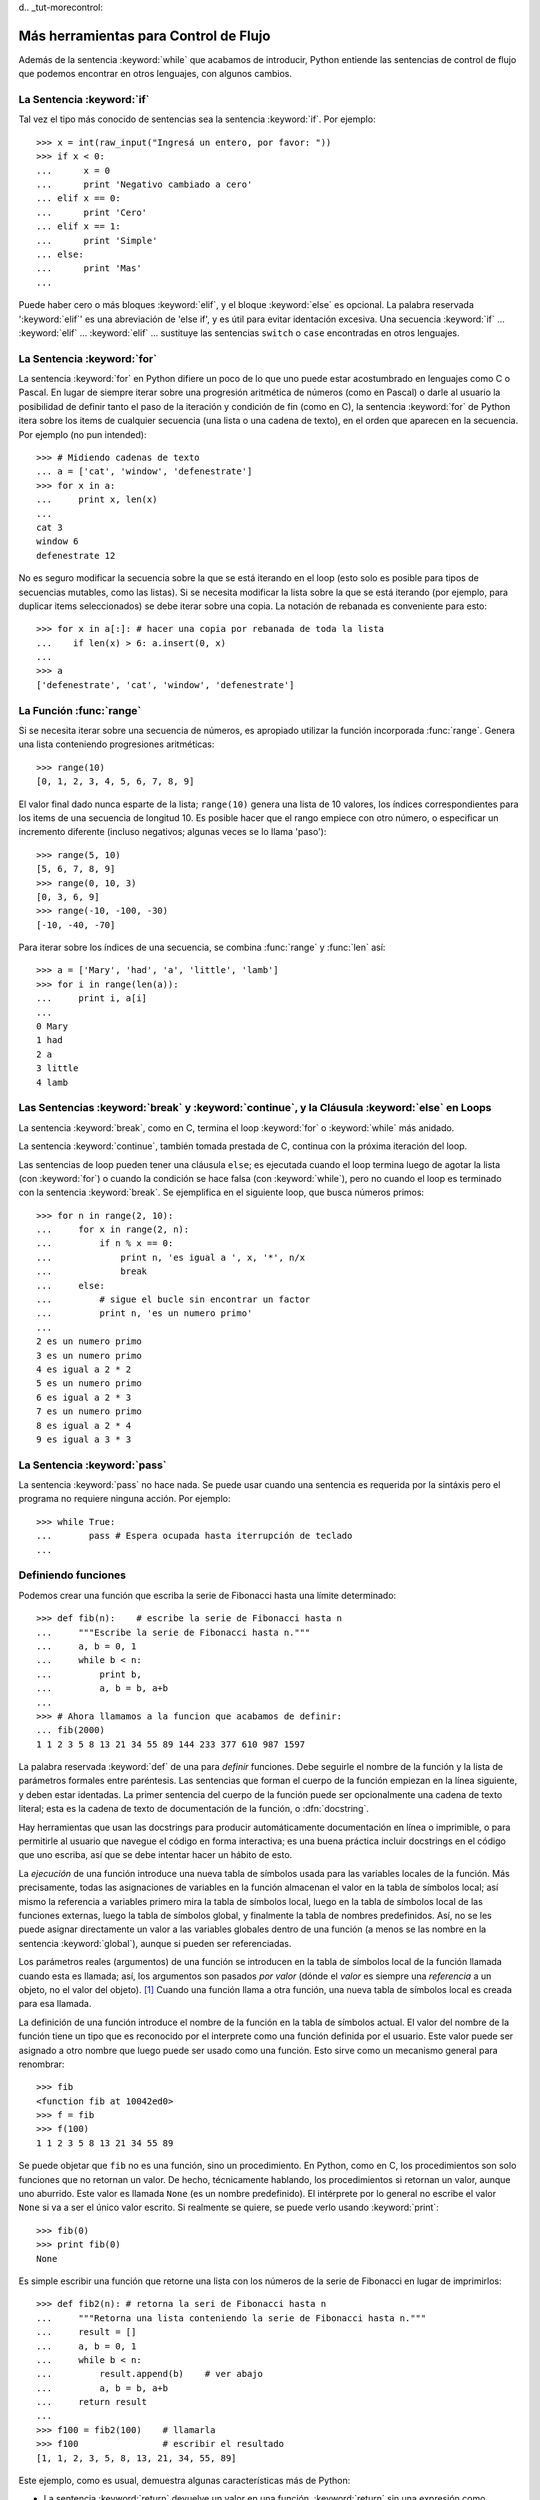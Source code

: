d﻿.. _tut-morecontrol:

*************************************
Más herramientas para Control de Flujo
*************************************

Además de la sentencia :keyword:`while` que acabamos de introducir,
Python entiende las sentencias de control de flujo que podemos encontrar en otros
lenguajes, con algunos cambios.


.. _tut-if:

La Sentencia :keyword:`if` 
===============

Tal vez el tipo más conocido de sentencias sea la sentencia :keyword:`if`.  Por
ejemplo::

   >>> x = int(raw_input("Ingresá un entero, por favor: "))
   >>> if x < 0:
   ...      x = 0
   ...      print 'Negativo cambiado a cero'
   ... elif x == 0:
   ...      print 'Cero'
   ... elif x == 1:
   ...      print 'Simple'
   ... else:
   ...      print 'Mas'
   ... 

Puede haber cero o más bloques :keyword:`elif`, y el bloque :keyword:`else` es 
opcional. La palabra reservada ':keyword:`elif`' es una abreviación de 'else if', y es
útil para evitar identación excesiva. Una secuencia :keyword:`if` ... :keyword:`elif` ...
:keyword:`elif` ... sustituye las sentencias ``switch`` o ``case`` encontradas en otros
lenguajes.


.. _tut-for:

La Sentencia :keyword:`for`
================

.. index::
   statement: for
   statement: for

La sentencia :keyword:`for` en Python difiere un poco de lo que uno puede estar
acostumbrado en lenguajes como C o Pascal. En lugar de siempre iterar sobre una
progresión aritmética de números (como en Pascal) o darle al usuario la posibilidad de
definir tanto el paso de la iteración y condición de fin (como en C), la sentencia 
:keyword:`for` de Python itera sobre los items de cualquier secuencia (una lista
o una cadena de texto), en el orden que aparecen en la secuencia. Por ejemplo
(no pun intended):

.. One suggestion was to give a real C example here, but that may only serve to
   confuse non-C programmers.

::

   >>> # Midiendo cadenas de texto
   ... a = ['cat', 'window', 'defenestrate']
   >>> for x in a:
   ...     print x, len(x)
   ... 
   cat 3
   window 6
   defenestrate 12

No es seguro modificar la secuencia sobre la que se está iterando en el loop (esto solo
es posible para tipos de secuencias mutables, como las listas). Si se necesita modificar
la lista sobre la que se está iterando (por ejemplo, para duplicar items seleccionados)
se debe iterar sobre una copia. La notación de rebanada es conveniente para esto::

   >>> for x in a[:]: # hacer una copia por rebanada de toda la lista
   ...    if len(x) > 6: a.insert(0, x)
   ... 
   >>> a
   ['defenestrate', 'cat', 'window', 'defenestrate']


.. _tut-range:

La Función :func:`range`
==============

Si se necesita iterar sobre una secuencia de números, es apropiado utilizar
la función incorporada :func:`range`.  Genera una lista conteniendo progresiones
aritméticas::

   >>> range(10)
   [0, 1, 2, 3, 4, 5, 6, 7, 8, 9]

El valor final dado nunca esparte de la lista; ``range(10)`` genera una lista de 10
valores, los índices correspondientes para los items de una secuencia de longitud 10.
Es posible hacer que el rango empiece con otro número, o especificar un incremento
diferente (incluso negativos; algunas veces se lo llama 'paso')::

   >>> range(5, 10)
   [5, 6, 7, 8, 9]
   >>> range(0, 10, 3)
   [0, 3, 6, 9]
   >>> range(-10, -100, -30)
   [-10, -40, -70]

Para iterar sobre los índices de una secuencia, se combina :func:`range` y :func:`len`
así::

   >>> a = ['Mary', 'had', 'a', 'little', 'lamb']
   >>> for i in range(len(a)):
   ...     print i, a[i]
   ... 
   0 Mary
   1 had
   2 a
   3 little
   4 lamb


.. _tut-break:

Las Sentencias :keyword:`break` y :keyword:`continue`, y la Cláusula :keyword:`else` en Loops
=========================================================================================

La sentencia :keyword:`break`, como en C, termina el loop :keyword:`for` o 
:keyword:`while` más anidado.

La sentencia :keyword:`continue`, también tomada prestada de C, continua
con la próxima iteración del loop.

Las sentencias de loop pueden tener una cláusula ``else``; es ejecutada cuando
el loop termina luego de agotar la lista (con :keyword:`for`) o cuando la condición
se hace falsa (con :keyword:`while`), pero no cuando el loop es terminado
con la sentencia :keyword:`break`. Se ejemplifica en el siguiente loop, que busca
números primos::

   >>> for n in range(2, 10):
   ...     for x in range(2, n):
   ...         if n % x == 0:
   ...             print n, 'es igual a ', x, '*', n/x
   ...             break
   ...     else:
   ...         # sigue el bucle sin encontrar un factor
   ...         print n, 'es un numero primo'
   ... 
   2 es un numero primo
   3 es un numero primo
   4 es igual a 2 * 2
   5 es un numero primo
   6 es igual a 2 * 3
   7 es un numero primo
   8 es igual a 2 * 4
   9 es igual a 3 * 3


.. _tut-pass:

La Sentencia :keyword:`pass` 
==================

La sentencia :keyword:`pass` no hace nada. Se puede usar cuando una sentencia
es requerida por la sintáxis pero el programa no requiere ninguna acción. 
Por ejemplo::

   >>> while True:
   ...       pass # Espera ocupada hasta iterrupción de teclado
   ... 


.. _tut-functions:

Definiendo funciones
=============

Podemos crear una función que escriba la serie de Fibonacci hasta una límite
determinado::

   >>> def fib(n):    # escribe la serie de Fibonacci hasta n
   ...     """Escribe la serie de Fibonacci hasta n."""
   ...     a, b = 0, 1
   ...     while b < n:
   ...         print b,
   ...         a, b = b, a+b
   ... 
   >>> # Ahora llamamos a la funcion que acabamos de definir:
   ... fib(2000)
   1 1 2 3 5 8 13 21 34 55 89 144 233 377 610 987 1597

.. index::
   single: documentation strings
   single: docstrings
   single: strings, documentation

La palabra reservada :keyword:`def` de una para *definir* funciones.  Debe seguirle
el nombre de la función y la lista de parámetros formales entre paréntesis. Las 
sentencias que forman el cuerpo de la función empiezan en la línea siguiente, y deben
estar identadas. La primer sentencia del cuerpo de la función puede ser opcionalmente
una cadena de texto literal; esta es la cadena de texto de documentación de la 
función, o :dfn:`docstring`.

Hay herramientas que usan las docstrings para producir automáticamente 
documentación en línea o imprimible, o para permitirle al usuario que navegue el
código en forma interactiva; es una buena práctica incluir docstrings en el código
que uno escriba, así que se debe intentar hacer un hábito de esto.

La *ejecución* de una función introduce una nueva tabla de símbolos usada para las
variables locales de la función. Más precisamente, todas las asignaciones de variables
en la función almacenan el valor en la tabla de símbolos local; así mismo la referencia
a variables primero mira la tabla de símbolos local, luego en la tabla de símbolos local
de las funciones externas, luego la tabla de símbolos global, y finalmente la tabla de
nombres predefinidos. Así, no se les puede asignar directamente un valor a las
variables globales dentro de una función (a menos se las nombre en la sentencia
:keyword:`global`), aunque si pueden ser referenciadas.

Los parámetros reales (argumentos) de una función se introducen
en la tabla de símbolos local de la función llamada cuando esta es llamada; así, los
argumentos son pasados *por valor* (dónde el *valor* es siempre una *referencia*
a un objeto, no el valor del objeto). [#]_ Cuando una función llama a otra función,
una nueva tabla de símbolos local es creada para esa llamada.

La definición de una función introduce el nombre de la función en la tabla de
símbolos actual. El valor del nombre de la función tiene un tipo que es reconocido
por el interprete como una función definida por el usuario. Este valor puede ser 
asignado a otro nombre que luego puede ser usado como una función. Esto sirve como
un mecanismo general para renombrar::

   >>> fib
   <function fib at 10042ed0>
   >>> f = fib
   >>> f(100)
   1 1 2 3 5 8 13 21 34 55 89

Se puede objetar que ``fib`` no es una función, sino un procedimiento. En Python,
como en C, los procedimientos son solo funciones que no retornan un valor. De hecho,
técnicamente hablando, los procedimientos si retornan un valor, aunque uno aburrido.
Este valor es llamada ``None`` (es un nombre predefinido).  El intérprete por lo 
general no escribe el valor ``None`` si va a ser el único valor escrito. Si realmente
se quiere, se puede verlo usando :keyword:`print`::

   >>> fib(0)
   >>> print fib(0)
   None

Es simple escribir una función que retorne una lista con los números de la serie de 
Fibonacci en lugar de imprimirlos::

   >>> def fib2(n): # retorna la seri de Fibonacci hasta n
   ...     """Retorna una lista conteniendo la serie de Fibonacci hasta n."""
   ...     result = []
   ...     a, b = 0, 1
   ...     while b < n:
   ...         result.append(b)    # ver abajo
   ...         a, b = b, a+b
   ...     return result
   ... 
   >>> f100 = fib2(100)    # llamarla
   >>> f100                # escribir el resultado
   [1, 1, 2, 3, 5, 8, 13, 21, 34, 55, 89]

Este ejemplo, como es usual, demuestra algunas características más de Python:

* La sentencia :keyword:`return` devuelve un valor en una función.
  :keyword:`return` sin una expresión como argumento retorna ``None``. Si se
  alcanza el final de un procedimiento, también se retorna ``None``.

* La sentencia ``result.append(b)`` llama al *método* del objeto lista ``result``.  
  Un método es una función que 'pertenece' a un objeto y se nombra 
  ``obj.methodname``, dónde ``obj`` es algún objeto (puede ser una expresión),
  y ``methodname`` es el nombre del método que está definido por el tipo del objeto.
  Distintos tipos definen distintos métodos. Métodos de diferentes tipos pueden tener 
  el mismo nombre sin causar ambigüedad. (Es posible definir tipos de objetos propios,
  y métodos, usando *clases*, como se discutirá más adelante en el tutorial).
  El método :meth:`append` mostrado en el ejemplo está definido para objetos lista;
  añade un nuevo elemento al final de la lista. En este ejemplo es equivalente a
  ``result = result + [b]``, pero más eficiente.


.. _tut-defining:

Más sobre Definición de Funciones
==========================

También es posible definir funciones with un número variable de argumentos. Hay
tres formas que pueden ser combinadas.


.. _tut-defaultargs:

Argumentos con Valores por Defecto
-------------------------------------------------

La forma más útil es especificar un valor por defecto para  uno o más argumentos.
Esto crea una función que puede ser llamada con menos argumentos que los que
permite. Por ejemplo::

   def ask_ok(prompt, retries=4, complaint='Yes or no, please!'):
       while True:
           ok = raw_input(prompt)
           if ok in ('y', 'ye', 'yes'): return True
           if ok in ('n', 'no', 'nop', 'nope'): return False
           retries = retries - 1
           if retries < 0: raise IOError, 'refusenik user'
           print complaint

Esta función puede ser llamada tanto así: ``ask_ok('Do you really want to
quit?')`` como así: ``ask_ok('OK to overwrite the file?', 2)``.

Este ejemplo también introduce la palabra reservada :keyword:`in`. Prueba si una 
secuencia contiene o no un determinado valor.

Los valores por defecto son evaluados en el momento de la definición de la función, en
el ámbito de *definición*, entonces::

   i = 5

   def f(arg=i):
       print arg

   i = 6
   f()

imprimirá ``5``.

**Advertencia importante:**  El valor por defecto es evaluado solo una vez. Existe una
diferencia cuando el valor por defecto es un objeto mutable como una lista, diccionario,
o instancia de la mayoría de las clases. Por ejemplo, la siguiente función acumula los 
argumentos que se le pasan en subsiguientes llamadas::

   def f(a, L=[]):
       L.append(a)
       return L

   print f(1)
   print f(2)
   print f(3)

Imprimirá::

   [1]
   [1, 2]
   [1, 2, 3]

Si no se quiere que el valor por defecto sea compartido entre subsiguientes llamadas,
se pueden escribir la función así::

   def f(a, L=None):
       if L is None:
           L = []
       L.append(a)
       return L


.. _tut-keywordargs:

Palabras Claves como Argumentos
---------------------------------------------

Las funciones también puede ser llamadas usando palabras claves como argumentos
de la forma ``keyword = value``.  Por ejemplo, la siguiente función::

   def parrot(voltage, state='a stiff', action='voom', type='Norwegian Blue'):
       print "-- This parrot wouldn't", action,
       print "if you put", voltage, "volts through it."
       print "-- Lovely plumage, the", type
       print "-- It's", state, "!"

puede ser llamada de cualquiera de las siguientes formas::

   parrot(1000)
   parrot(action = 'VOOOOOM', voltage = 1000000)
   parrot('a thousand', state = 'pushing up the daisies')
   parrot('a million', 'bereft of life', 'jump')

pero estas otras llamadas serían todas inválidas::

   parrot()                     # falta argumento obligatorio
   parrot(voltage=5.0, 'dead')  # argumento no-de palabra clave seguido de uno que si
   parrot(110, voltage=220)     # valor duplicado para argumento
   parrot(actor='John Cleese')  # palabra clave desconocida

En general, una lista de argumentos debe tener todos sus argumentos posicionales
seguidos por los argumentos de palabra clave, dónde las palabras claves deben ser
elegidas entre los nombres de los parámetros formales. No es importante si un 
parámetro formal tiene un valor por defecto o no. Ningún argumento puede recibir
un valor más de una vez (los nombres de parámetros formales correspondientes a 
argumentos posiciónales no pueden ser usados como palabras clave en la misma
llamada. Aquí hay un ejemplo que falla debido a esta restricción::

   >>> def function(a):
   ...     pass
   ... 
   >>> function(0, a=0)
   Traceback (most recent call last):
     File "<stdin>", line 1, in ?
   TypeError: function() got multiple values for keyword argument 'a'

Cuando un parámetro formal de la forma ``**name`` está presente al final, recive
un diccionario (ver :ref:`typesmapping`) conteniendo todos los argumentos de palabras
clave excepto aquellos correspondientes a un parámetro formal. Esto puede ser 
combinado con un parámetro formal de la forma ``*name`` (descripto en la siguiente
subsección) que recibe una tupla conteniendo los argumentos posicionales además de
la lista de parámetros formales. (``*name`` debe ocurrir antes de ``**name``).
Por ejemplo, si definimos una función así::

   def cheeseshop(kind, *arguments, **keywords):
       print "-- Do you have any", kind, '?'
       print "-- I'm sorry, we're all out of", kind
       for arg in arguments: print arg
       print '-'*40
       keys = keywords.keys()
       keys.sort()
       for kw in keys: print kw, ':', keywords[kw]

Puede ser llamada así::

   cheeseshop('Limburger', "It's very runny, sir.",
              "It's really very, VERY runny, sir.",
              client='John Cleese',
              shopkeeper='Michael Palin',
              sketch='Cheese Shop Sketch')

y por supuesto imprimirá::

   -- Do you have any Limburger ?
   -- I'm sorry, we're all out of Limburger
   It's very runny, sir.
   It's really very, VERY runny, sir.
   ----------------------------------------
   client : John Cleese
   shopkeeper : Michael Palin
   sketch : Cheese Shop Sketch

Se debe notar que el método :meth:`sort` de la lista de nombres de argumentos 
de palabra clave es llamado antes de imprimir el contenido del diccionario 
``keywords``; si esto no se hace, el orden en que los argumentos son impresos
no está definido.

.. _tut-arbitraryargs:

Listas de Argumentos Arbitrarios
--------------------------------------------

.. index::
  statement: *  

Finalmente, la opción menos frecuentemente usada es especificar que una función
puede ser llamada con un número arbitrario de argumentos.  Estos argumentos serán
organizados en una tupla. Antes del número variable de argumentos, cero o más 
argumentos normales pueden estar presentes.::

   def fprintf(file, template, *args):
       file.write(template.format(args))


.. _tut-unpacking-arguments:

Desempaquetando una Lista de Argumentos
----------------------------------------------------------

La situación inversa ocurre cuando los argumentos ya están en una lista o tupla
pero necesitan sen desempaquetados para llamar a una función que requiere 
argumentos posicionales separados. Por ejemplo, la función predefinida :func:`range` 
espera los argumentos *inicio* y *fin*.  Si no están disponibles en forma separada,
se puede escribir la llamada a la función con el operador para desempaquetar 
argumentos de una lista o una tupla ``*``\::

   >>> range(3, 6)             # llamada normal con argumentos separados
   [3, 4, 5]
   >>> args = [3, 6]
   >>> range(*args)            # llamada con argumentos desempaquetados de una lista
   [3, 4, 5]

.. index::
  statement: **

Del mismo modo, los diccionarios pueden entregar argumentos de palabra clave con el 
operador ``**``\::

   >>> def parrot(voltage, state='a stiff', action='voom'):
   ...     print "-- This parrot wouldn't", action,
   ...     print "if you put", voltage, "volts through it.",
   ...     print "E's", state, "!"
   ...
   >>> d = {"voltage": "four million", "state": "bleedin' demised", "action": "VOOM"}
   >>> parrot(**d)
   -- This parrot wouldn't VOOM if you put four million volts through it. E's bleedin' demised !


.. _tut-lambda:

Formas con Lambda
--------------------------

Por demanda popular, algunas características comúnmente encontradas en lenguajes
de programación funcionales como Lisp fueron añadidas a Python. Con la palabra
reservada :keyword:`lambda` se pueden crear pequeñas funciones anónimas. Esta es
una función que retorna la suma de sus dos argumentos: ``lambda a, b: a+b``.  
Las formas con lambda pueden ser usadas en cualquier lugar que se requieran 
funciones. Semánticamente, son solo azúcar sintáctica para la definición de funciones.
Cómo en la definición de funciones anidadas, las formas con lambda pueden referenciar
variables del ámbito en el que son contenidas:::

   >>> def make_incrementor(n):
   ...     return lambda x: x + n
   ...
   >>> f = make_incrementor(42)
   >>> f(0)
   42
   >>> f(1)
   43


.. _tut-docstrings:

Cadenas de texto de Documentación
------------------------------------------------

.. index::
   single: docstrings
   single: documentation strings
   single: strings, documentation

Hay convenciones emergentes sobre el contenido y formato de las cadenas de texto
de documentación.

La primer línea debe ser siempre un resumen corto y conciso del propósito del objeto.
Para ser breve, no debe mencionar explícitamente el nombre o tipo del objeto, ya que
estos están disponibles de otros modos (excepto si el nombre es un verbo que describe
el funcionamiento de la función). Esta línea debe empezar con una letra mayúscula y
terminar con un punto.

Si hay más líneas en la cadena de texto de documentación, la segunda línea debe estar
en blanco, separando visualmente el resumen del resto de la descripción. Las líneas
siguientes deben ser no o más párrafos describiendo las convenciones para llamar al
objeto, efectos secundarios, etc.

El analizador de Python no quita la identación de las cadenas de texto literales
multi-líneas, entonces las herramientas que procesan documentación tienen que quitar
la identación si así lo quieren. Esto se hace mediante la siguiente convención. La
primer línea que no está en blanco *siguiente* a la primer línea de la cadena determina
la cantidad de identación para toda la cadena de documentación. (No podemos usar la
primer línea ya que generalmente es adyacente a las comillas de apertura de la cadena
y la identación no se nota en la cadena de texto). Los espacios en blanco 
"equivalentes" a esta identación son luego quitados del comienzo de cada línea en la 
cadena. No deberían haber líneas con menor identación, pero si las hay todos los 
espacios en blanco del comienzo deben ser quitados. La equivalencia de espacios
en blanco debe ser verificada luego de la expansión de tabs (a 8 espacios, 
normalmente).

Este es un ejemplo de un docstring multi-línea::

   >>> def my_function():
   ...     """No hace mas que documentar la funcion.
   ... 
   ...     No, de verdad. No hace nada.
   ...     """
   ...     pass
   ... 
   >>> print my_function.__doc__
   No hace mas que documentar la funcion.

   No, de verdad. No hace nada.


.. _tut-codingstyle:

Intermezzo: Estilo de Codificación
========================

.. sectionauthor:: Georg Brandl <georg@python.org>
.. index:: pair: coding; style

Ahora que estás a punto de escribir piezas de Python más largas y complejas, es un 
buen momento para hablar sobre *estilo de codificación*. La mayoría de los lenguajes
pueden ser escritos (o mejor dicho, *formateados*) con diferentes estilos; algunos son
mas fáciles de leer que otros. Hacer que tu código sea más fácil de leer por otros es 
siempre una buena idea, y adoptar un buen estilo de codificación ayuda 
tremendamente a lograrlo.

Para Python, :pep:`8` se erigió como la guía de estilo a la que más proyectos 
adhirieron; promueve un estilo de codificación fácil de leer y amable con los ojos. Todos
los desarrolladores Python deben leerlo en algún momento; aquí están extraídos 
los puntos más importantes:

* Usar identación de 4 espacios, no tabs.

  4 espacios son un buen compromiso entre identación pequeña (permite mayor nivel
  de identación) e identación grande (más fácil de leer). Los tabs introducen confusión
  y es mejor dejarlos de lado.

* Recortar las líneas para que no superen los 79 caracteres.

  Esto ayuda a los usuarios con pequeñas pantallas y hace posible tener varios archivos
  de código abiertos, uno al lado del otro, en pantallas grandes.

* Usar líneas en blanco para separar funciones y clases, y bloques grandes de código
   dentro de funciones.

* Cuando sea posible, poner comentarios en una sola línea.

* Usar docstrings.

* Usar espacios alrededor de operadores y luego de las comas, pero no directamente
   dentro de paréntesis: ``a = f(1, 2) + g(3, 4)``.

* Nombrar las clases y funciones consistentemente; la convención es usar 
   ``NotacionCamello`` para clases y ``minusculas_con_guiones_bajos`` para funciones
  y métodos. Siempre usar ``self`` como el nombre para el primer argumento en los 
  métodos.

* No usar codificaciones estrafalarias si se espera usar el código en entornos 
   internacionales. ASCII plano funciona bien en la mayoría de los casos. 


.. rubric:: Footnotes

.. [#] En realidad, *llamadas por referencia de objeto* sería una mejor descripción, 
   ya que si un objeto mutable es pasado, quien realiza la llamaba verá cualquier cambio
   que el llamado realice sobre el mismo (como items insertados en una lista).



